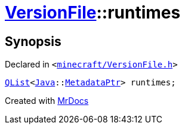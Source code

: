 [#VersionFile-runtimes]
= xref:VersionFile.adoc[VersionFile]::runtimes
:relfileprefix: ../
:mrdocs:


== Synopsis

Declared in `&lt;https://github.com/PrismLauncher/PrismLauncher/blob/develop/minecraft/VersionFile.h#L158[minecraft&sol;VersionFile&period;h]&gt;`

[source,cpp,subs="verbatim,replacements,macros,-callouts"]
----
xref:QList.adoc[QList]&lt;xref:Java.adoc[Java]::xref:Java/MetadataPtr.adoc[MetadataPtr]&gt; runtimes;
----



[.small]#Created with https://www.mrdocs.com[MrDocs]#
